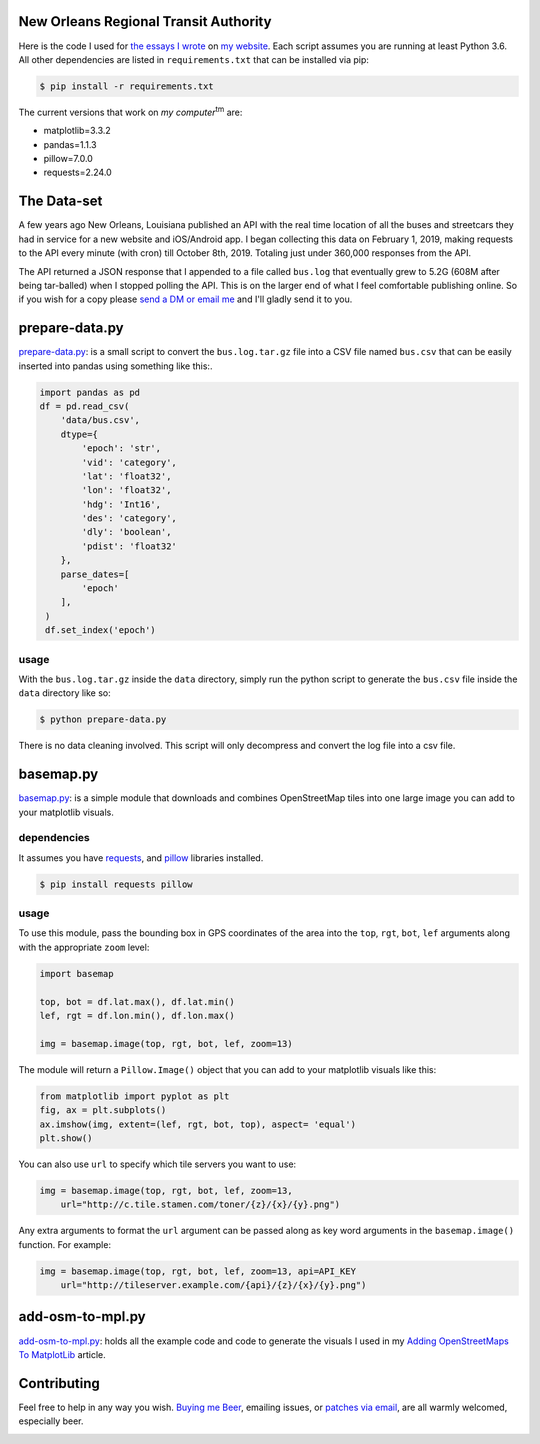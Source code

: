 New Orleans Regional Transit Authority
######################################

Here is the code I used for `the essays I wrote <https://bryanbrattlof.com/
norta/>`__ on `my website <https://bryanbrattlof.com>`__. Each script assumes
you are running at least Python 3.6. All other dependencies are listed in
``requirements.txt`` that can be installed via pip:

.. code-block::

   $ pip install -r requirements.txt

The current versions that work on *my computer*\ :sup:`tm` are:

- matplotlib=3.3.2
- pandas=1.1.3
- pillow=7.0.0
- requests=2.24.0

The Data-set
############

A few years ago New Orleans, Louisiana published an API with the real time
location of all the buses and streetcars they had in service for a new website
and iOS/Android app. I began collecting this data on February 1, 2019, making
requests to the API every minute (with cron) till October 8th, 2019. Totaling
just under 360,000 responses from the API.

The API returned a JSON response that I appended to a file called ``bus.log``
that eventually grew to 5.2G (608M after being tar-balled) when I stopped polling
the API. This is on the larger end of what I feel comfortable publishing online.
So if you wish for a copy please `send a DM or email me
<https://bryanbrattlof.com/connect/>`__ and I'll gladly send it to you.

prepare-data.py
###############

`prepare-data.py <https://git.bryanbrattlof.com/norta/tree/prepare-data.py>`__:
is a small script to convert the ``bus.log.tar.gz`` file into a CSV file named
``bus.csv`` that can be easily inserted into pandas using something like this:.

.. code-block:: python

   import pandas as pd
   df = pd.read_csv(
       'data/bus.csv',
       dtype={
           'epoch': 'str',
           'vid': 'category',
           'lat': 'float32',
           'lon': 'float32',
           'hdg': 'Int16',
           'des': 'category',
           'dly': 'boolean',
           'pdist': 'float32'
       },
       parse_dates=[
           'epoch'
       ],
    )
    df.set_index('epoch')

usage
-----

With the ``bus.log.tar.gz`` inside the ``data`` directory, simply run the python
script to generate the ``bus.csv`` file inside the ``data`` directory like so:

.. code-block::

   $ python prepare-data.py

There is no data cleaning involved. This script will only decompress and convert
the log file into a csv file.

basemap.py
##########

`basemap.py <https://git.bryanbrattlof.com/norta/tree/basemap.py>`__: is a simple
module that downloads and combines OpenStreetMap tiles into one large image you
can add to your matplotlib visuals.

dependencies
------------

It assumes you have `requests <https://requests.readthedocs.io/en/master/>`__, and
`pillow <https://python-pillow.org/>`__ libraries installed.

.. code-block::

   $ pip install requests pillow

usage
-----

To use this module, pass the bounding box in GPS coordinates of the area into
the ``top``, ``rgt``, ``bot``, ``lef`` arguments along with the appropriate
``zoom`` level:

.. code-block:: python

   import basemap

   top, bot = df.lat.max(), df.lat.min()
   lef, rgt = df.lon.min(), df.lon.max()

   img = basemap.image(top, rgt, bot, lef, zoom=13)

The module will return a ``Pillow.Image()`` object that you can add to your
matplotlib visuals like this:

.. code-block:: python

   from matplotlib import pyplot as plt
   fig, ax = plt.subplots()
   ax.imshow(img, extent=(lef, rgt, bot, top), aspect= 'equal')
   plt.show()

You can also use ``url`` to specify which tile servers you want to use:

.. code-block:: python

   img = basemap.image(top, rgt, bot, lef, zoom=13,
       url="http://c.tile.stamen.com/toner/{z}/{x}/{y}.png")

Any extra arguments to format the ``url`` argument can be passed along as key word arguments in the ``basemap.image()`` function. For example:

.. code-block:: python

   img = basemap.image(top, rgt, bot, lef, zoom=13, api=API_KEY
       url="http://tileserver.example.com/{api}/{z}/{x}/{y}.png")

add-osm-to-mpl.py
#################

`add-osm-to-mpl.py <https://git.bryanbrattlof.com/norta/tree/add-osm-to-mpl.py>`__:
holds all the example code and code to generate the visuals I used in my `Adding
OpenStreetMaps To MatplotLib <https://bryanbrattlof.com/
adding-openstreetmaps-to-matplotlib/>`__ article.

Contributing
############

Feel free to help in any way you wish. `Buying me Beer
<https://www.buymeacoffee.com/bryanbrattlof>`_, emailing issues, or `patches via
email <https://bryanbrattlof.com/connect/>`_, are all warmly welcomed,
especially beer.

.. image:: https://img.shields.io/badge/license-MIT-green.svg
   :alt: License: MIT
